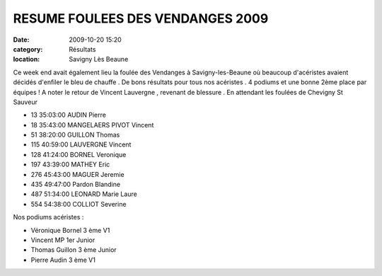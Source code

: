 RESUME FOULEES DES VENDANGES 2009
=================================

:date: 2009-10-20 15:20
:category: Résultats
:location: Savigny Lès Beaune


Ce week end avait également lieu la foulée des Vendanges à Savigny-les-Beaune où beaucoup d'acéristes avaient décidés d'enfiler le bleu de chauffe . De bons résultats pour tous nos acéristes . 4 podiums et une bonne 2ème place par équipes ! A noter le retour de Vincent Lauvergne , revenant de blessure . En attendant les foulées de Chevigny St Sauveur


- 13 	35:03:00 	AUDIN Pierre
- 18 	35:43:00 	MANGELAERS PIVOT Vincent
- 51 	38:20:00 	GUILLON Thomas
- 115 	40:59:00 	LAUVERGNE Vincent
- 128 	41:24:00 	BORNEL Veronique
- 197 	43:39:00 	MATHEY Eric
- 276 	45:43:00 	MAGUER Jeremie
- 435   49:47:00  Pardon Blandine
- 487   51:34:00  LEONARD Marie Laure
- 554 	54:38:00 	COLLIOT Severine



Nos podiums acéristes :

- Véronique Bornel                 3 ème V1
- Vincent MP                       1er Junior
- Thomas Guillon                   3 ème Junior
- Pierre Audin                     3 ème V1
